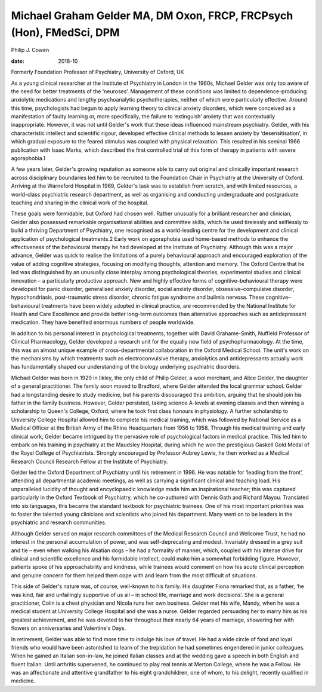 =====================================================================
Michael Graham Gelder MA, DM Oxon, FRCP, FRCPsych (Hon), FMedSci, DPM
=====================================================================



Philip J. Cowen

:date: 2018-10


.. contents::
   :depth: 3
..

Formerly Foundation Professor of Psychiatry, University of Oxford, UK

.. image:: S2056469418000360_inline1.jpg

As a young clinical researcher at the Institute of Psychiatry in London
in the 1960s, Michael Gelder was only too aware of the need for better
treatments of the ‘neuroses’. Management of these conditions was limited
to dependence-producing anxiolytic medications and lengthy
psychoanalytic psychotherapies, neither of which were particularly
effective. Around this time, psychologists had begun to apply learning
theory to clinical anxiety disorders, which were conceived as a
manifestation of faulty learning or, more specifically, the failure to
‘extinguish’ anxiety that was contextually inappropriate. However, it
was not until Gelder's work that these ideas influenced mainstream
psychiatry. Gelder, with his characteristic intellect and scientific
rigour, developed effective clinical methods to lessen anxiety by
‘desensitisation’, in which gradual exposure to the feared stimulus was
coupled with physical relaxation. This resulted in his seminal 1966
publication with Isaac Marks, which described the first controlled trial
of this form of therapy in patients with severe agoraphobia.1

A few years later, Gelder's growing reputation as someone able to carry
out original and clinically important research across disciplinary
boundaries led him to be recruited to the Foundation Chair in Psychiatry
at the University of Oxford. Arriving at the Warneford Hospital in 1969,
Gelder's task was to establish from scratch, and with limited resources,
a world-class psychiatric research department, as well as organising and
conducting undergraduate and postgraduate teaching and sharing in the
clinical work of the hospital.

These goals were formidable, but Oxford had chosen well. Rather
unusually for a brilliant researcher and clinician, Gelder also
possessed remarkable organisational abilities and committee skills,
which he used tirelessly and selflessly to build a thriving Department
of Psychiatry, one recognised as a world-leading centre for the
development and clinical application of psychological treatments.2 Early
work on agoraphobia used home-based methods to enhance the effectiveness
of the behavioural therapy he had developed at the Institute of
Psychiatry. Although this was a major advance, Gelder was quick to
realise the limitations of a purely behavioural approach and encouraged
exploration of the value of adding cognitive strategies, focusing on
modifying thoughts, attention and memory. The Oxford Centre that he led
was distinguished by an unusually close interplay among psychological
theories, experimental studies and clinical innovation – a particularly
productive approach. New and highly effective forms of
cognitive–behavioural therapy were developed for panic disorder,
generalised anxiety disorder, social anxiety disorder,
obsessive–compulsive disorder, hypochondriasis, post-traumatic stress
disorder, chronic fatigue syndrome and bulimia nervosa. These
cognitive–behavioural treatments have been widely adopted in clinical
practice, are recommended by the National Institute for Health and Care
Excellence and provide better long-term outcomes than alternative
approaches such as antidepressant medication. They have benefited
enormous numbers of people worldwide.

In addition to his personal interest in psychological treatments,
together with David Grahame-Smith, Nuffield Professor of Clinical
Pharmacology, Gelder developed a research unit for the equally new field
of psychopharmacology. At the time, this was an almost unique example of
cross-departmental collaboration in the Oxford Medical School. The
unit's work on the mechanisms by which treatments such as
electroconvulsive therapy, anxiolytics and antidepressants actually work
has fundamentally shaped our understanding of the biology underlying
psychiatric disorders.

Michael Gelder was born in 1929 in Ilkley, the only child of Philip
Gelder, a wool merchant, and Alice Gelder, the daughter of a general
practitioner. The family soon moved to Bradford, where Gelder attended
the local grammar school. Gelder had a longstanding desire to study
medicine, but his parents discouraged this ambition, arguing that he
should join his father in the family business. However, Gelder
persisted, taking science A-levels at evening classes and then winning a
scholarship to Queen's College, Oxford, where he took first class
honours in physiology. A further scholarship to University College
Hospital allowed him to complete his medical training, which was
followed by National Service as a Medical Officer at the British Army of
the Rhine Headquarters from 1956 to 1958. Through his medical training
and early clinical work, Gelder became intrigued by the pervasive role
of psychological factors in medical practice. This led him to embark on
his training in psychiatry at the Maudsley Hospital, during which he won
the prestigious Gaskell Gold Medal of the Royal College of
Psychiatrists. Strongly encouraged by Professor Aubrey Lewis, he then
worked as a Medical Research Council Research Fellow at the Institute of
Psychiatry.

Gelder led the Oxford Department of Psychiatry until his retirement in
1996. He was notable for ‘leading from the front’, attending all
departmental academic meetings, as well as carrying a significant
clinical and teaching load. His unparalleled lucidity of thought and
encyclopaedic knowledge made him an inspirational teacher; this was
captured particularly in the Oxford Textbook of Psychiatry, which he
co-authored with Dennis Gath and Richard Mayou. Translated into six
languages, this became the standard textbook for psychiatric trainees.
One of his most important priorities was to foster the talented young
clinicians and scientists who joined his department. Many went on to be
leaders in the psychiatric and research communities.

Although Gelder served on major research committees of the Medical
Research Council and Wellcome Trust, he had no interest in the personal
accumulation of power, and was self-deprecating and modest. Invariably
dressed in a grey suit and tie – even when walking his Alsatian dogs –
he had a formality of manner, which, coupled with his intense drive for
clinical and scientific excellence and his formidable intellect, could
make him a somewhat forbidding figure. However, patients spoke of his
approachability and kindness, while trainees would comment on how his
acute clinical perception and genuine concern for them helped them cope
with and learn from the most difficult of situations.

This side of Gelder's nature was, of course, well-known to his family.
His daughter Fiona remarked that, as a father, ‘he was kind, fair and
unfailingly supportive of us all – in school life, marriage and work
decisions’. She is a general practitioner, Colin is a chest physician
and Nicola runs her own business. Gelder met his wife, Mandy, when he
was a medical student at University College Hospital and she was a
nurse. Gelder regarded persuading her to marry him as his greatest
achievement, and he was devoted to her throughout their nearly 64 years
of marriage, showering her with flowers on anniversaries and Valentine's
Days.

In retirement, Gelder was able to find more time to indulge his love of
travel. He had a wide circle of fond and loyal friends who would have
been astonished to learn of the trepidation he had sometimes engendered
in junior colleagues. When he gained an Italian son-in-law, he joined
Italian classes and at the wedding gave a speech in both English and
fluent Italian. Until arthritis supervened, he continued to play real
tennis at Merton College, where he was a Fellow. He was an affectionate
and attentive grandfather to his eight grandchildren, one of whom, to
his delight, recently qualified in medicine.
